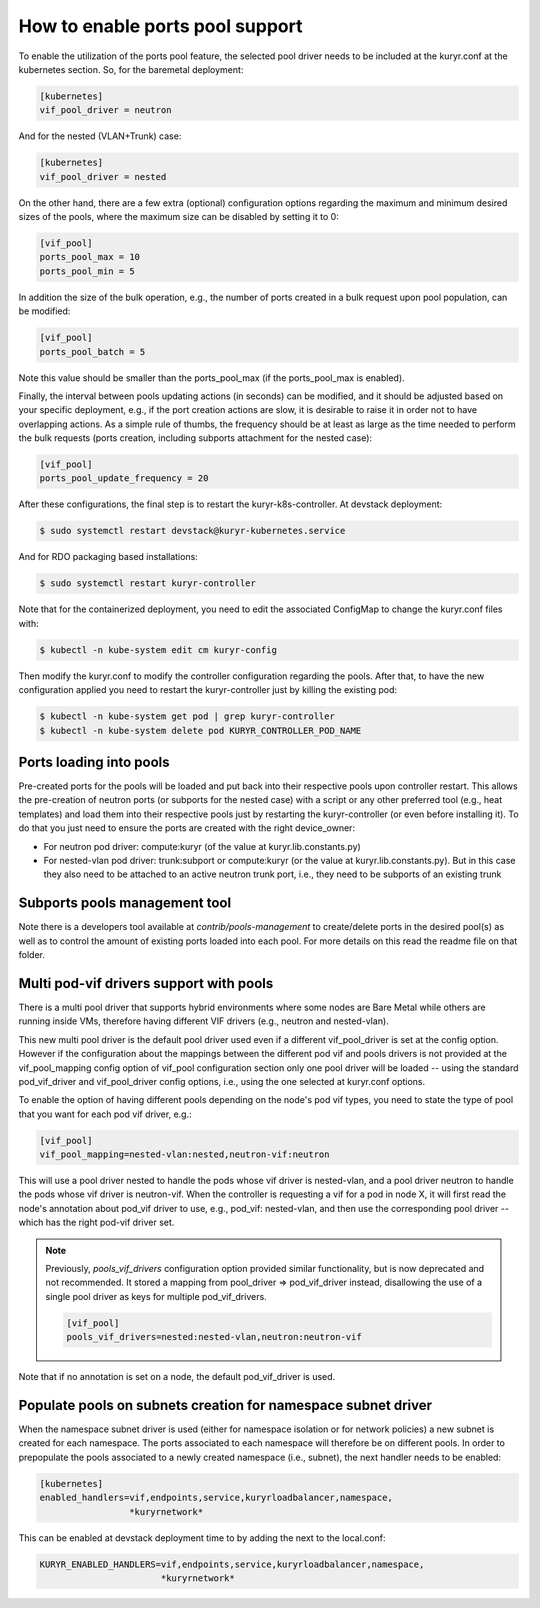================================
How to enable ports pool support
================================

To enable the utilization of the ports pool feature, the selected pool driver
needs to be included at the kuryr.conf at the kubernetes section. So, for the
baremetal deployment:

.. code-block:: ini

   [kubernetes]
   vif_pool_driver = neutron

And for the nested (VLAN+Trunk) case:

.. code-block:: ini

   [kubernetes]
   vif_pool_driver = nested

On the other hand, there are a few extra (optional) configuration options
regarding the maximum and minimum desired sizes of the pools, where the
maximum size can be disabled by setting it to 0:

.. code-block:: ini

   [vif_pool]
   ports_pool_max = 10
   ports_pool_min = 5

In addition the size of the bulk operation, e.g., the number of ports created
in a bulk request upon pool population, can be modified:

.. code-block:: ini

   [vif_pool]
   ports_pool_batch = 5

Note this value should be smaller than the ports_pool_max (if the
ports_pool_max is enabled).

Finally, the interval between pools updating actions (in seconds) can be
modified, and it should be adjusted based on your specific deployment, e.g., if
the port creation actions are slow, it is desirable to raise it in order not to
have overlapping actions. As a simple rule of thumbs, the frequency should be
at least as large as the time needed to perform the bulk requests (ports
creation, including subports attachment for the nested case):

.. code-block:: ini

   [vif_pool]
   ports_pool_update_frequency = 20

After these configurations, the final step is to restart the
kuryr-k8s-controller. At devstack deployment:

.. code-block:: console

   $ sudo systemctl restart devstack@kuryr-kubernetes.service

And for RDO packaging based installations:

.. code-block:: console

   $ sudo systemctl restart kuryr-controller

Note that for the containerized deployment, you need to edit the associated
ConfigMap to change the kuryr.conf files with:

.. code-block:: console

   $ kubectl -n kube-system edit cm kuryr-config

Then modify the kuryr.conf to modify the controller configuration regarding
the pools. After that, to have the new configuration applied you need to
restart the kuryr-controller just by killing the existing pod:

.. code-block:: console

   $ kubectl -n kube-system get pod | grep kuryr-controller
   $ kubectl -n kube-system delete pod KURYR_CONTROLLER_POD_NAME


Ports loading into pools
------------------------

Pre-created ports for the pools will be loaded and put back into their
respective pools upon controller restart. This allows the pre-creation of
neutron ports (or subports for the nested case) with a script or any other
preferred tool (e.g., heat templates) and load them into their respective
pools just by restarting the kuryr-controller (or even before installing it).
To do that you just need to ensure the ports are created with the right
device_owner:

- For neutron pod driver: compute:kuryr (of the value at
  kuryr.lib.constants.py)
- For nested-vlan pod driver: trunk:subport or compute:kuryr (or the value at
  kuryr.lib.constants.py). But in this case they also need to be attached to an
  active neutron trunk port, i.e., they need to be subports of an existing
  trunk


Subports pools management tool
------------------------------

Note there is a developers tool available at `contrib/pools-management` to
create/delete ports in the desired pool(s) as well as to control the amount of
existing ports loaded into each pool. For more details on this read the readme
file on that folder.


Multi pod-vif drivers support with pools
----------------------------------------

There is a multi pool driver that supports hybrid environments where some
nodes are Bare Metal while others are running inside VMs, therefore having
different VIF drivers (e.g., neutron and nested-vlan).

This new multi pool driver is the default pool driver used even if a different
vif_pool_driver is set at the config option. However if the configuration about
the mappings between the different pod vif and pools drivers is not provided at
the vif_pool_mapping config option of vif_pool configuration section only one
pool driver will be loaded -- using the standard pod_vif_driver and
vif_pool_driver  config options, i.e., using the one selected at kuryr.conf
options.

To enable the option of having different pools depending on the node's pod vif
types, you need to state the type of pool that you want for each pod vif
driver, e.g.:

.. code-block:: ini

   [vif_pool]
   vif_pool_mapping=nested-vlan:nested,neutron-vif:neutron

This will use a pool driver nested to handle the pods whose vif driver is
nested-vlan, and a pool driver neutron to handle the pods whose vif driver is
neutron-vif. When the controller is requesting a vif for a pod in node X, it
will first read the node's annotation about pod_vif driver to use, e.g.,
pod_vif: nested-vlan, and then use the corresponding pool driver -- which has
the right pod-vif driver set.

.. note::

   Previously, `pools_vif_drivers` configuration option provided similar
   functionality, but is now deprecated and not recommended. It stored a
   mapping from pool_driver => pod_vif_driver instead, disallowing the use of a
   single pool driver as keys for multiple pod_vif_drivers.

   .. code-block:: ini

      [vif_pool]
      pools_vif_drivers=nested:nested-vlan,neutron:neutron-vif

Note that if no annotation is set on a node, the default pod_vif_driver is
used.


Populate pools on subnets creation for namespace subnet driver
--------------------------------------------------------------

When the namespace subnet driver is used (either for namespace isolation or
for network policies) a new subnet is created for each namespace. The ports
associated to each namespace will therefore be on different pools. In order
to prepopulate the pools associated to a newly created namespace (i.e.,
subnet), the next handler needs to be enabled:

.. code-block:: ini

   [kubernetes]
   enabled_handlers=vif,endpoints,service,kuryrloadbalancer,namespace,
                    *kuryrnetwork*


This can be enabled at devstack deployment time to by adding the next to the
local.conf:

.. code-block:: bash

   KURYR_ENABLED_HANDLERS=vif,endpoints,service,kuryrloadbalancer,namespace,
                          *kuryrnetwork*
